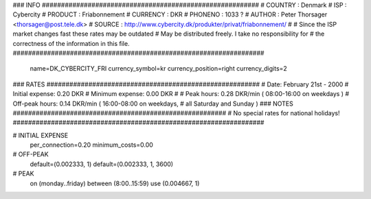### INFO #########################################################
# COUNTRY  : Denmark
# ISP      : Cybercity
# PRODUCT  : Friabonnement
# CURRENCY : DKR
# PHONENO  : 1033 ?
# AUTHOR   : Peter Thorsager <thorsager@post.tele.dk>
# SOURCE   : http://www.cybercity.dk/produkter/privat/friabonnement/
#
# Since the ISP market changes fast these rates may be outdated
# May be distributed freely. I take no responsibility for
# the correctness of the information in this file.
##################################################################

  name=DK_CYBERCITY_FRI
  currency_symbol=kr
  currency_position=right 
  currency_digits=2

### RATES ########################################################
# Date:               February 21st - 2000
# Initial expense:    0.20 DKR
# Minimum expense:    0.00 DKR
#
# Peak hours:         0.28 DKR/min      ( 08:00-16:00 on weekdays )
# Off-peak hours:     0.14 DKR/min      ( 16:00-08:00 on weekdays,
#                                         all Saturday and Sunday )
### NOTES ########################################################
# No special rates for national holidays!
##################################################################

# INITIAL EXPENSE
  per_connection=0.20
  minimum_costs=0.00

# OFF-PEAK
  default=(0.002333, 1)
  default=(0.002333, 1, 3600)

# PEAK
  on (monday..friday) between (8:00..15:59) use (0.004667, 1)

